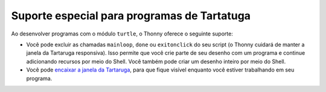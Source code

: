 Suporte especial para programas de Tartatuga
============================================

Ao desenvolver programas com o módulo ``turtle``, o Thonny oferece o seguinte suporte:

* Você pode excluir as chamadas ``mainloop``, ``done`` ou ``exitonclick`` do seu script (o Thonny cuidará de manter a janela da Tartaruga responsiva). Isso permite que você crie parte de seu desenho com um programa e continue adicionando recursos por meio do Shell. Você também pode criar um desenho inteiro por meio do Shell.

* Você pode `encaixar a janela da Tartaruga <dock.rst>`_, para que fique visível enquanto você estiver trabalhando em seu programa.

